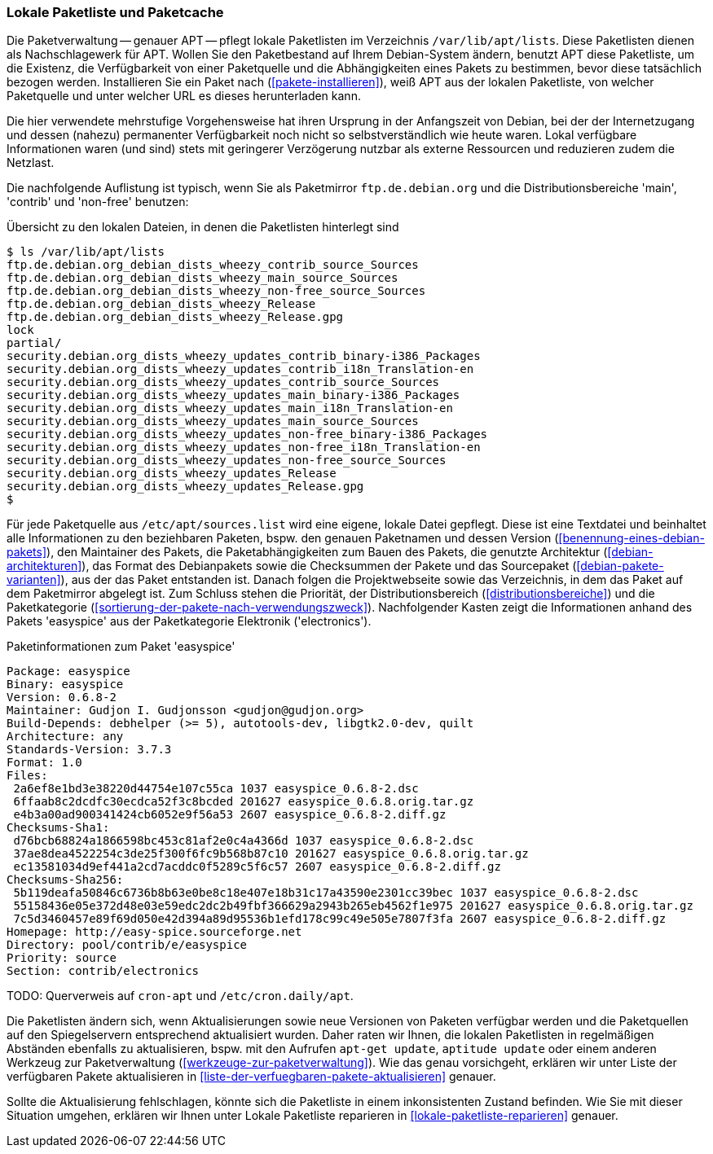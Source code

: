// Datei: ./werkzeuge/paketquellen-und-werkzeuge/lokale-paketliste-und-paketcache.adoc

// Baustelle: Fertig

[[lokale-paketliste-und-paketcache]]

=== Lokale Paketliste und Paketcache ===

Die Paketverwaltung -- genauer APT -- pflegt lokale Paketlisten im
Verzeichnis `/var/lib/apt/lists`. Diese Paketlisten dienen als
Nachschlagewerk für APT. Wollen Sie den Paketbestand auf Ihrem
Debian-System ändern, benutzt APT diese Paketliste, um die Existenz, die
Verfügbarkeit von einer Paketquelle und die Abhängigkeiten eines Pakets
zu bestimmen, bevor diese tatsächlich bezogen werden. Installieren Sie ein
Paket nach (<<pakete-installieren>>), weiß APT aus der lokalen
Paketliste, von welcher Paketquelle und unter welcher URL es dieses
herunterladen kann.

Die hier verwendete mehrstufige Vorgehensweise hat ihren Ursprung in der
Anfangszeit von Debian, bei der der Internetzugang und dessen (nahezu)
permanenter Verfügbarkeit noch nicht so selbstverständlich wie heute
waren. Lokal verfügbare Informationen waren (und sind) stets mit
geringerer Verzögerung nutzbar als externe Ressourcen und reduzieren
zudem die Netzlast.

Die nachfolgende Auflistung ist typisch, wenn Sie als Paketmirror
`ftp.de.debian.org` und die Distributionsbereiche 'main', 'contrib' und
'non-free' benutzen:

.Übersicht zu den lokalen Dateien, in denen die Paketlisten hinterlegt sind
----
$ ls /var/lib/apt/lists
ftp.de.debian.org_debian_dists_wheezy_contrib_source_Sources
ftp.de.debian.org_debian_dists_wheezy_main_source_Sources
ftp.de.debian.org_debian_dists_wheezy_non-free_source_Sources
ftp.de.debian.org_debian_dists_wheezy_Release
ftp.de.debian.org_debian_dists_wheezy_Release.gpg
lock
partial/
security.debian.org_dists_wheezy_updates_contrib_binary-i386_Packages
security.debian.org_dists_wheezy_updates_contrib_i18n_Translation-en
security.debian.org_dists_wheezy_updates_contrib_source_Sources
security.debian.org_dists_wheezy_updates_main_binary-i386_Packages
security.debian.org_dists_wheezy_updates_main_i18n_Translation-en
security.debian.org_dists_wheezy_updates_main_source_Sources
security.debian.org_dists_wheezy_updates_non-free_binary-i386_Packages
security.debian.org_dists_wheezy_updates_non-free_i18n_Translation-en
security.debian.org_dists_wheezy_updates_non-free_source_Sources
security.debian.org_dists_wheezy_updates_Release
security.debian.org_dists_wheezy_updates_Release.gpg
$
----

Für jede Paketquelle aus `/etc/apt/sources.list` wird eine eigene,
lokale Datei gepflegt. Diese ist eine Textdatei und beinhaltet alle
Informationen zu den beziehbaren Paketen, bspw. den genauen Paketnamen
und dessen Version (<<benennung-eines-debian-pakets>>), den Maintainer
des Pakets, die Paketabhängigkeiten zum Bauen des Pakets, die genutzte
Architektur (<<debian-architekturen>>), das Format des Debianpakets
sowie die Checksummen der Pakete und das Sourcepaket
(<<debian-pakete-varianten>>), aus der das Paket entstanden ist. Danach
folgen die Projektwebseite sowie das Verzeichnis, in dem das Paket auf
dem Paketmirror abgelegt ist. Zum Schluss stehen die Priorität, der
Distributionsbereich (<<distributionsbereiche>>) und die Paketkategorie
(<<sortierung-der-pakete-nach-verwendungszweck>>). Nachfolgender Kasten zeigt die Informationen
anhand des Pakets 'easyspice' aus der Paketkategorie Elektronik
('electronics').

.Paketinformationen zum Paket 'easyspice'
----
Package: easyspice
Binary: easyspice
Version: 0.6.8-2
Maintainer: Gudjon I. Gudjonsson <gudjon@gudjon.org>
Build-Depends: debhelper (>= 5), autotools-dev, libgtk2.0-dev, quilt
Architecture: any
Standards-Version: 3.7.3
Format: 1.0
Files:
 2a6ef8e1bd3e38220d44754e107c55ca 1037 easyspice_0.6.8-2.dsc
 6ffaab8c2dcdfc30ecdca52f3c8bcded 201627 easyspice_0.6.8.orig.tar.gz
 e4b3a00ad900341424cb6052e9f56a53 2607 easyspice_0.6.8-2.diff.gz
Checksums-Sha1:
 d76bcb68824a1866598bc453c81af2e0c4a4366d 1037 easyspice_0.6.8-2.dsc
 37ae8dea4522254c3de25f300f6fc9b568b87c10 201627 easyspice_0.6.8.orig.tar.gz
 ec13581034d9ef441a2cd7acddc0f5289c5f6c57 2607 easyspice_0.6.8-2.diff.gz
Checksums-Sha256:
 5b119deafa50846c6736b8b63e0be8c18e407e18b31c17a43590e2301cc39bec 1037 easyspice_0.6.8-2.dsc
 55158436e05e372d48e03e59edc2dc2b49fbf366629a2943b265eb4562f1e975 201627 easyspice_0.6.8.orig.tar.gz
 7c5d3460457e89f69d050e42d394a89d95536b1efd178c99c49e505e7807f3fa 2607 easyspice_0.6.8-2.diff.gz
Homepage: http://easy-spice.sourceforge.net
Directory: pool/contrib/e/easyspice
Priority: source
Section: contrib/electronics
----

TODO: Querverweis auf `cron-apt` und `/etc/cron.daily/apt`.

Die Paketlisten ändern sich, wenn Aktualisierungen sowie neue Versionen
von Paketen verfügbar werden und die Paketquellen auf den Spiegelservern
entsprechend aktualisiert wurden. Daher raten wir Ihnen, die lokalen
Paketlisten in regelmäßigen Abständen ebenfalls zu aktualisieren, bspw.
mit den Aufrufen `apt-get update`, `aptitude update` oder einem anderen
Werkzeug zur Paketverwaltung (<<werkzeuge-zur-paketverwaltung>>). Wie
das genau vorsichgeht, erklären wir unter Liste der verfügbaren Pakete
aktualisieren in <<liste-der-verfuegbaren-pakete-aktualisieren>>
genauer.

Sollte die Aktualisierung fehlschlagen, könnte sich die Paketliste in
einem inkonsistenten Zustand befinden. Wie Sie mit dieser Situation
umgehen, erklären wir Ihnen unter Lokale Paketliste reparieren in
<<lokale-paketliste-reparieren>> genauer.
// Datei (Ende): ./werkzeuge/paketquellen-und-werkzeuge/lokale-paketliste-und-paketcache.adoc
